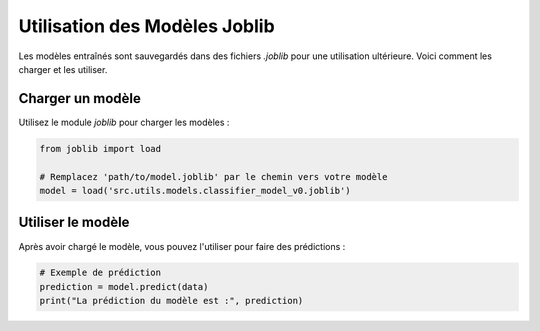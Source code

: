 Utilisation des Modèles Joblib
==============================

Les modèles entraînés sont sauvegardés dans des fichiers `.joblib` pour une utilisation ultérieure. Voici comment les charger et les utiliser.

Charger un modèle
-----------------
Utilisez le module `joblib` pour charger les modèles :

.. code-block:: python

    from joblib import load

    # Remplacez 'path/to/model.joblib' par le chemin vers votre modèle
    model = load('src.utils.models.classifier_model_v0.joblib')

Utiliser le modèle
------------------
Après avoir chargé le modèle, vous pouvez l'utiliser pour faire des prédictions :

.. code-block:: python

    # Exemple de prédiction
    prediction = model.predict(data)
    print("La prédiction du modèle est :", prediction)

